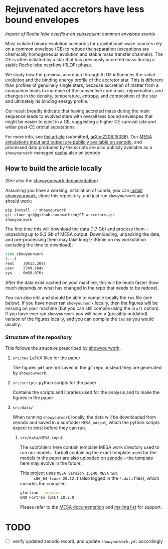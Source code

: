 #+BEGIN_html
<p align="center">
<a href="https://github.com/showyourwork/showyourwork">
<img width = "450" src="https://raw.githubusercontent.com/showyourwork/.github/main/images/showyourwork.png" alt="showyourwork"/>
</a>
<br>
<br>
<a href="https://github.com/mathren/CE_accretors/actions/workflows/build.yml">
<img src="https://github.com/mathren/CE_accretors/actions/workflows/build.yml/badge.svg?branch=main" alt="Article status"/>
</a>
<a href="https://github.com/mathren/CE_accretors/raw/main-pdf/arxiv.tar.gz">
<img src="https://img.shields.io/badge/article-tarball-blue.svg?style=flat" alt="Article tarball"/>
</a>
<a href="https://github.com/mathren/CE_accretors/raw/main-pdf/CE_accretors.pdf">
<img src="https://img.shields.io/badge/article-pdf-blue.svg?style=flat" alt="Read the article"/>
</a>
</p>
#+END_html

* Rejuvenated accretors have less bound envelopes
  /Impact of Roche lobe overflow on subsequent common envelope events/

  Most isolated binary evolution scenarios for gravitational-wave
  sources rely on a common envelope (CE) to reduce the separation
  (exceptions are chemically homogeneous evolution and stable mass
  transfer channels). The CE is often initiated by a star that has
  previously accreted mass during a stable Roche lobe overflow (RLOF)
  phase.

  We study how the previous accretion through RLOF influences the
  radial evolution and the binding energy profile of the accretor
  star. This is different than profiles of genuinely single stars,
  because accretion of matter from a companion leads to increase of
  the convective core mass, rejuvenation, and changes in the density,
  temperature, entropy, and composition of the star and ultimately
  its binding energy profile.

  Our result broadly indicate that having accreted mass during the
  main sequence leads to evolved stars with overall less bound
  envelopes that might be easier to eject in a CE, suggesting a
  higher CE survival rate and wider post-CE orbital sepatations.

  For more info, see [[shttps://github.com/mathren/CE_accretors/raw/main-pdf/CE_accretors.pdf][the article]] (submitted, [[http://arxiv.org/abs/2206.15338][arXiv:2206.15338]]). Our
  [[https://zenodo.org/record/6600641][MESA simulations input and output are publicly available on zenodo]],
  and processed data produced by the scripts are also publicly
  available as a =showyourwork=-managed [[https://zenodo.org/record/6788916][cache]] also on zenodo.


** How to build the article locally

   (See also the [[https://show-your.work/en/latest/][showyourwork documentation]])

   Assuming you have a working installation of conda, you can [[https://show-your.work/en/latest/install/][install
   showyourwork]], clone this repository, and just run =showyourwork= and
   it should work:

#+BEGIN_SRC bash
  pip install -U showyourwork
  git clone git@github.com:mathren/CE_accretors.git
  showyourwork
#+END_SRC

  The first time this will download the data (1.7 Gb) and process them
  -- unpacking up to 9.3 Gb of MESA output. Downloading, unpacking the
  data, and pre-processing them may take long (~30min on my
  workstation excluding the time to download):

#+BEGIN_SRC bash
  time showyourwork
  [...]
  real    30m13.209s
  user    27m9.104s
  sys     0m59.076s
#+END_SRC

  After the data exist cached on your machine, this will be much
  faster (how much depends on what has changed in the repo that needs
  to be redone).

  You can also edit and should be able to compile locally the =tex= file
  (see below). If you have never ran =showyourwork= locally, then the
  figures will be missing on your machine (but you can still compile
  using the =draft= option). If you have ever ran =showyourwork= you will
  have a (possibly outdated) version of the figures locally, and you
  can compile the =tex= as you would usually.

*** Structure of the repository

    This follows the structure prescribed by [[https://github.com/showyourwork/showyourwork][showyourwork]].

**** =src/tex= LaTeX files for the paper

     The figures =pdf= are not saved in the git repo, instead they are
     generated by =showyourwork=.

**** =src/scripts= python scripts for the paper

     Contains the scripts and libraries used for the analysis and to
     make the figures in the paper

**** =src/data/=

     When running =showyourwork= locally, the data will be downloaded
     from zenodo and saved in a subfolder =MESA_output=, which the
     python scripts expect to exist before they can run.

***** =src/data/MESA_input=

      The subfolders here contain template MESA work directory used to
      run our models. Tarball containing the exact template used for
      the models in the paper are also uploaded on [[https://zenodo.org/record/6600641][zenodo]] -- the
      template here may evolve in the future.

      This project uses =MESA version 15140=, =MESA SDK
      x86_64-linux-20.12.1= (also logged in the =*.data= files), which
      includes the compiler:

      #+BEGIN_SRC bash
      gfortran --version
      GNU Fortran (GCC) 10.2.0
      #+END_SRC

      Please refer to the [[https://docs.mesastar.org/en/r15140/][MESA documentation]] and [[https://lists.mesastar.org/mailman/listinfo][mailing list]] for
      support.

* TODO

  - [ ] verify updated zenodo record, and update =showyourwork.yml=
        accordingly
